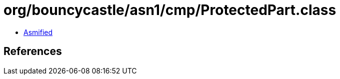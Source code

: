 = org/bouncycastle/asn1/cmp/ProtectedPart.class

 - link:ProtectedPart-asmified.java[Asmified]

== References

